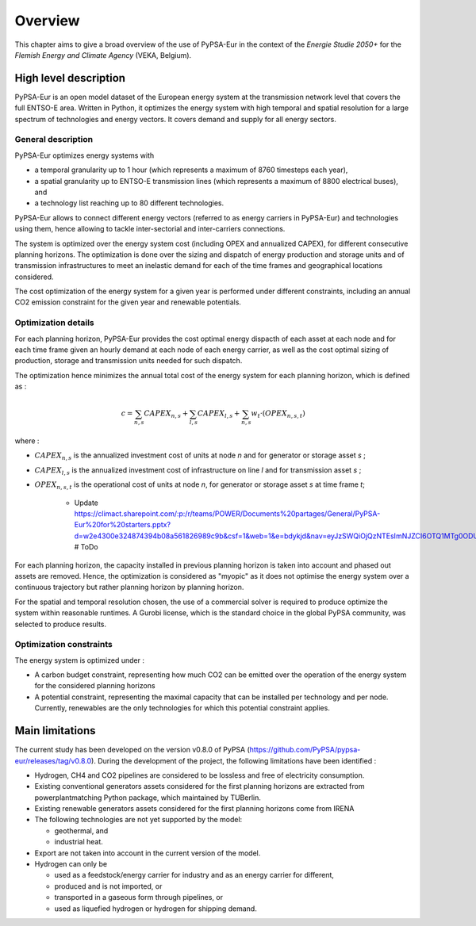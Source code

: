 ..
  SPDX-FileCopyrightText: 2019-2023 The PyPSA-Eur Authors

  SPDX-License-Identifier: CC-BY-4.0

.. _veka_overview:

##########################################
Overview
##########################################


This chapter aims to give a broad overview of the use of PyPSA-Eur in the context of the *Energie Studie 2050+* for the *Flemish Energy and Climate Agency* (VEKA, Belgium).

High level description
===========================
PyPSA-Eur is an open model dataset of the European energy system at the transmission network level that covers the full ENTSO-E area. Written in Python, it optimizes the energy system with high temporal and spatial resolution for a large spectrum of technologies and energy vectors. It covers demand and supply for all energy sectors.

General description
---------------------------

PyPSA-Eur optimizes energy systems with

- a temporal granularity up to 1 hour (which represents a maximum of 8760 timesteps each year),
- a spatial granularity up to ENTSO-E transmission lines (which represents a maximum of 8800 electrical buses), and
- a technology list reaching up to 80 different technologies.

PyPSA-Eur allows to connect different energy vectors (referred to as energy carriers in PyPSA-Eur) and technologies using them, hence allowing to tackle inter-sectorial and inter-carriers connections.

The system is optimized over the energy system cost (including OPEX and annualized CAPEX), for different consecutive planning horizons. The optimization is done over the sizing and dispatch of energy production and storage units and of transmission infrastructures to meet an inelastic demand for each of the time frames and geographical locations considered.

The cost optimization of the energy system for a given year is performed under different constraints, including an annual CO2 emission constraint for the given year and renewable potentials.

Optimization details
---------------------------
For each planning horizon, PyPSA-Eur provides the cost optimal energy dispacth of each asset at each node and for each time frame given an hourly demand at each node of each energy carrier, as well as the cost optimal sizing of production, storage and transmission units needed for such dispatch.

The optimization hence minimizes the annual total cost of the energy system for each planning horizon, which is defined as :

.. math::

    c = \sum_{n,s}{CAPEX_{n,s}} + \sum_{l,s}{CAPEX_{l,s}} + \sum_{n,s}{w_t \cdot \left(OPEX_{n,s,t}\right)}

where :

* :math:`CAPEX_{n,s}` is the annualized investment cost of units at node *n* and for generator or storage asset *s* ;
* :math:`CAPEX_{l,s}` is the annualized investment cost of infrastructure on line *l* and for transmission asset *s* ;
* :math:`OPEX_{n,s,t}` is the operational cost of units at node *n*, for generator or storage asset *s* at time frame *t*;

    - Update https://climact.sharepoint.com/:p:/r/teams/POWER/Documents%20partages/General/PyPSA-Eur%20for%20starters.pptx?d=w2e4300e324874394b08a561826989c9b&csf=1&web=1&e=bdykjd&nav=eyJzSWQiOjQzNTEsImNJZCI6OTQ1MTg0ODU0fQ # ToDo
For each planning horizon, the capacity installed in previous planning horizon is taken into account and phased out assets are removed. Hence, the optimization is considered as "myopic" as it does not optimise the energy system over a continuous trajectory but rather planning horizon by planning horizon.

For the spatial and temporal resolution chosen, the use of a commercial solver is required to produce optimize the system within reasonable runtimes. A Gurobi license, which is the standard choice in the global PyPSA community, was selected to produce results.

Optimization constraints
---------------------------
The energy system is optimized under :

* A carbon budget constraint, representing how much CO2 can be emitted over the operation of the energy system for the considered planning horizons
* A potential constraint, representing the maximal capacity that can be installed per technology and per node. Currently, renewables are the only technologies for which this potential constraint applies.


Main limitations
===========================

The current study has been developed on the version v0.8.0 of PyPSA (https://github.com/PyPSA/pypsa-eur/releases/tag/v0.8.0). During the development of the project, the following limitations have been identified :

* Hydrogen, CH4 and CO2 pipelines are considered to be lossless and free of electricity consumption.

* Existing conventional generators assets considered for the first planning horizons are extracted from powerplantmatching Python package, which maintained by TUBerlin.

* Existing renewable generators assets considered for the first planning horizons come from IRENA

* The following technologies are not yet supported by the model:

  * geothermal, and
  * industrial heat.

* Export are not taken into account in the current version of the model.

* Hydrogen can only be

  * used as a feedstock/energy carrier for industry and as an energy carrier for different,
  * produced and is not imported, or
  * transported in a gaseous form through pipelines, or
  * used as liquefied hydrogen or hydrogen for shipping demand.